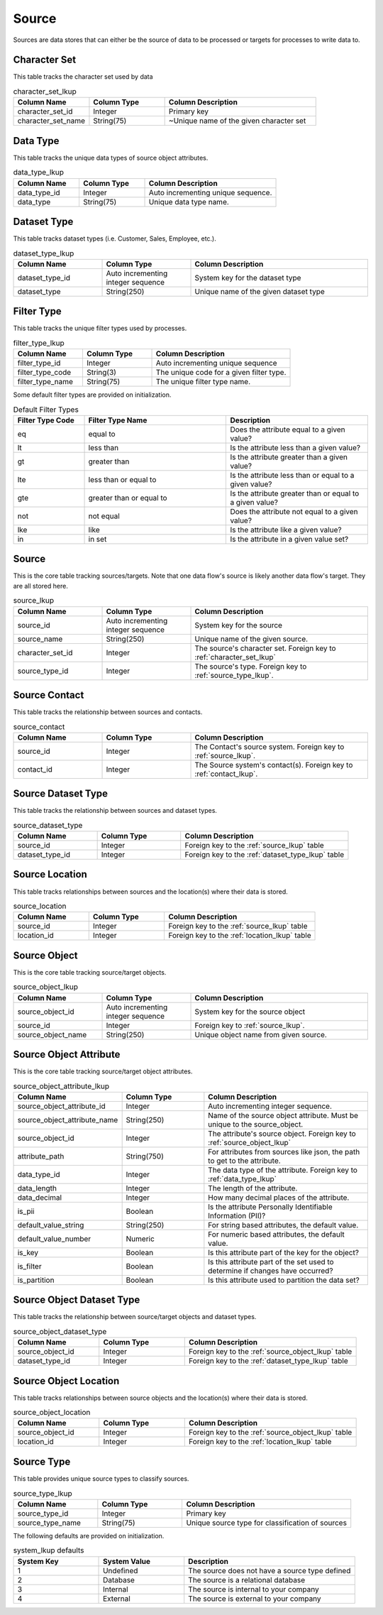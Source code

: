 Source
######

Sources are data stores that can either be the source of data to be processed or targets for processes to write data to.


.. _character_set_lkup:

Character Set
*************

This table tracks the character set used by data

.. list-table:: character_set_lkup
   :widths: 25 25 50
   :header-rows: 1

   * - Column Name
     - Column Type
     - Column Description
   * - character_set_id
     - Integer
     - Primary key
   * - character_set_name
     - String(75)
     - ~Unique name of the given character set


.. _data_type_lkup:

Data Type
*********

This table tracks the unique data types of source object attributes.

.. list-table:: data_type_lkup
   :widths: 25 25 50
   :header-rows: 1

   * - Column Name
     - Column Type
     - Column Description
   * - data_type_id
     - Integer
     - Auto incrementing unique sequence.
   * - data_type
     - String(75)
     - Unique data type name.



.. _dataset_type_lkup:

Dataset Type
************

This table tracks dataset types (i.e. Customer, Sales, Employee, etc.).

.. list-table:: dataset_type_lkup
   :widths: 25 25 50
   :header-rows: 1

   * - Column Name
     - Column Type
     - Column Description
   * - dataset_type_id
     - Auto incrementing integer sequence
     - System key for the dataset type
   * - dataset_type
     - String(250)
     - Unique name of the given dataset type


.. _filter_type_lkup:

Filter Type
***********

This table tracks the unique filter types used by processes.

.. list-table:: filter_type_lkup
   :widths: 25 25 50
   :header-rows: 1

   * - Column Name
     - Column Type
     - Column Description
   * - filter_type_id
     - Integer
     - Auto incrementing unique sequence
   * - filter_type_code
     - String(3)
     - The unique code for a given filter type.
   * - filter_type_name
     - String(75)
     - The unique filter type name.

Some default filter types are provided on initialization.

.. list-table:: Default Filter Types
   :widths: 25 50 50
   :header-rows: 1

   * - Filter Type Code
     - Filter Type Name
     - Description
   * - eq
     - equal to
     - Does the attribute equal to a given value?
   * - lt
     - less than
     - Is the attribute less than a given value?
   * - gt
     - greater than
     - Is the attribute greater than a given value?
   * - lte
     - less than or equal to
     - Is the attribute less than or equal to a given value?
   * - gte
     - greater than or equal to
     - Is the attribute greater than or equal to a given value?
   * - not
     - not equal
     - Does the attribute not equal to a given value?
   * - lke
     - like
     - Is the attribute like a given value?
   * - in
     - in set
     - Is the attribute in a given value set?


.. _source_lkup:

Source
******

This is the core table tracking sources/targets.  Note that one data flow's source is
likely another data flow's target.  They are all stored here.

.. list-table:: source_lkup
   :widths: 25 25 50
   :header-rows: 1

   * - Column Name
     - Column Type
     - Column Description
   * - source_id
     - Auto incrementing integer sequence
     - System key for the source
   * - source_name
     - String(250)
     - Unique name of the given source.
   * - character_set_id
     - Integer
     - The source's character set.  Foreign key to :ref:`character_set_lkup`
   * - source_type_id
     - Integer
     - The source's type. Foreign key to :ref:`source_type_lkup`.


.. _source_contact:

Source Contact
**************

This table tracks the relationship between sources and contacts.

.. list-table:: source_contact
   :widths: 25 25 50
   :header-rows: 1

   * - Column Name
     - Column Type
     - Column Description
   * - source_id
     - Integer
     - The Contact's source system.  Foreign key to :ref:`source_lkup`.
   * - contact_id
     - Integer
     - The Source system's contact(s). Foreign key to :ref:`contact_lkup`.


.. _source_dataset_type:

Source Dataset Type
*******************

This table tracks the relationship between sources and dataset types.

.. list-table:: source_dataset_type
   :widths: 25 25 50
   :header-rows: 1

   * - Column Name
     - Column Type
     - Column Description
   * - source_id
     - Integer
     - Foreign key to the :ref:`source_lkup` table
   * - dataset_type_id
     - Integer
     - Foreign key to the :ref:`dataset_type_lkup` table


.. _source_location:

Source Location
***************

This table tracks relationships between sources and the location(s) where their data is stored.

.. list-table:: source_location
   :widths: 25 25 50
   :header-rows: 1

   * - Column Name
     - Column Type
     - Column Description
   * - source_id
     - Integer
     - Foreign key to the :ref:`source_lkup` table
   * - location_id
     - Integer
     - Foreign key to the :ref:`location_lkup` table


.. _source_object_lkup:

Source Object
*************

This is the core table tracking source/target objects.

.. list-table:: source_object_lkup
   :widths: 25 25 50
   :header-rows: 1

   * - Column Name
     - Column Type
     - Column Description
   * - source_object_id
     - Auto incrementing integer sequence
     - System key for the source object
   * - source_id
     - Integer
     - Foreign key to :ref:`source_lkup`.
   * - source_object_name
     - String(250)
     - Unique object name from given source.


.. _source_object_attribute_lkup:

Source Object Attribute
***********************

This is the core table tracking source/target object attributes.

.. list-table:: source_object_attribute_lkup
   :widths: 25 25 50
   :header-rows: 1

   * - Column Name
     - Column Type
     - Column Description
   * - source_object_attribute_id
     - Integer
     - Auto incrementing integer sequence.
   * - source_object_attribute_name
     - String(250)
     - Name of the source object attribute.  Must be unique to the source_object.
   * - source_object_id
     - Integer
     - The attribute's source object.  Foreign key to :ref:`source_object_lkup`
   * - attribute_path
     - String(750)
     - For attributes from sources like json, the path to get to the attribute.
   * - data_type_id
     - Integer
     - The data type of the attribute.  Foreign key to :ref:`data_type_lkup`
   * - data_length
     - Integer
     - The length of the attribute.
   * - data_decimal
     - Integer
     - How many decimal places of the attribute.
   * - is_pii
     - Boolean
     - Is the attribute Personally Identifiable Information (PII)?
   * - default_value_string
     - String(250)
     - For string based attributes, the default value.
   * - default_value_number
     - Numeric
     - For numeric based attributes, the default value.
   * - is_key
     - Boolean
     - Is this attribute part of the key for the object?
   * - is_filter
     - Boolean
     - Is this attribute part of the set used to determine if changes have occurred?
   * - is_partition
     - Boolean
     - Is this attribute used to partition the data set?


.. _source_object_dataset_type:

Source Object Dataset Type
**************************

This table tracks the relationship between source/target objects and dataset types.

.. list-table:: source_object_dataset_type
   :widths: 25 25 50
   :header-rows: 1

   * - Column Name
     - Column Type
     - Column Description
   * - source_object_id
     - Integer
     - Foreign key to the :ref:`source_object_lkup` table
   * - dataset_type_id
     - Integer
     - Foreign key to the :ref:`dataset_type_lkup` table


.. _source_object_location:

Source Object Location
**********************

This table tracks relationships between source objects and the location(s) where their data is stored.

.. list-table:: source_object_location
   :widths: 25 25 50
   :header-rows: 1

   * - Column Name
     - Column Type
     - Column Description
   * - source_object_id
     - Integer
     - Foreign key to the :ref:`source_object_lkup` table
   * - location_id
     - Integer
     - Foreign key to the :ref:`location_lkup` table

.. _source_type_lkup:

Source Type
***********

This table provides unique source types to classify sources.

.. list-table:: source_type_lkup
   :widths: 25 25 50
   :header-rows: 1

   * - Column Name
     - Column Type
     - Column Description
   * - source_type_id
     - Integer
     - Primary key
   * - source_type_name
     - String(75)
     - Unique source type for classification of sources

The following defaults are provided on initialization.

.. list-table:: system_lkup defaults
   :widths: 25 25 50
   :header-rows: 1

   * - System Key
     - System Value
     - Description
   * - 1
     - Undefined
     - The source does not have a source type defined
   * - 2
     - Database
     - The source is a relational database
   * - 3
     - Internal
     - The source is internal to your company
   * - 4
     - External
     - The source is external to your company